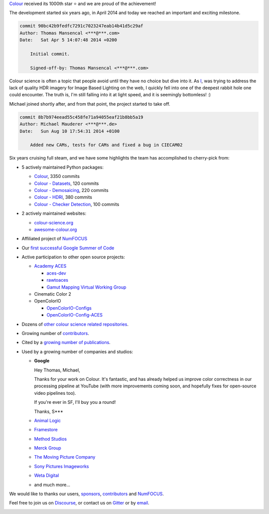 .. title: Our First 1000 Stars on Github!
.. slug: our-first-1000-stars-on-github
.. date: 2020-09-28 09:39:40 UTC+01:00
.. tags: colour, colour science, github
.. category: 
.. link: 
.. description: 
.. type: text
.. status: draft

`Colour <https://github.com/colour-science/colour>`__ received its 1000th star
⭐ and we are proud of the achievement!

.. TEASER_END

The development started six years ago, in April 2014 and today we reached an
important and exciting milestone.

.. code:: shell

    commit 90bc42b9fedfc7291c7023247eab14b41d5c29af
    Author: Thomas Mansencal <***@***.com>
    Date:   Sat Apr 5 14:07:48 2014 +0200

        Initial commit.

        Signed-off-by: Thomas Mansencal <***@***.com>

Colour science is often a topic that people avoid until they have no choice but
dive into it. As `I <https://github.com/KelSolaar>`__, was trying to address
the lack of quality HDR imagery for Image Based Lighting on the web, I quickly
fell into one of the deepest rabbit hole one could encounter. The truth is,
I'm still falling into it at light speed, and it is seemingly bottomless! :)

Michael joined shortly after, and from that point, the project started to take
off.

.. code:: shell

    commit 8b7b974eead55c458fe71a94055eaf21b8bb5a19
    Author: Michael Mauderer <***@***.de>
    Date:   Sun Aug 10 17:54:31 2014 +0100

        Added new CAMs, tests for CAMs and fixed a bug in CIECAM02

Six years cruising full steam, and we have some highlights the team has
accomplished to cherry-pick from:

-   5 actively maintained Python packages:

    -   `Colour <https://github.com/colour-science/colour>`__, 3350 commits
    -   `Colour - Datasets <https://github.com/colour-science/colour-datasets>`__, 120 commits
    -   `Colour - Demosaicing <https://github.com/colour-science/colour-demosaicing>`__, 220 commits
    -   `Colour - HDRI <https://github.com/colour-science/colour-hdri>`__, 380 commits
    -   `Colour - Checker Detection <https://github.com/colour-science/colour-checker-detection>`__, 100 commits

-   2 actively maintained websites:

    -   `colour-science.org <https://www.colour-science.org/>`__
    -   `awesome-colour.org <http://awesome-colour.org/>`__

-   Affiliated project of `NumFOCUS <https://numfocus.org/>`__
-   Our `first successful Google Summer of Code <https://i.imgur.com/PDwex2j.png>`__
-   Active participation to other open source projects:

    -   `Academy ACES <https://www.oscars.org/science-technology/sci-tech-projects/aces>`__

        -   `aces-dev <https://github.com/ampas/aces-dev>`__
        -   `rawtoaces <https://github.com/ampas/rawtoaces>`__
        -   `Gamut Mapping Virtual Working Group <https://github.com/colour-science/aces-vwg-gamut-mapping-2020>`__

    -   Cinematic Color 2
    -   OpenColorIO

        -   `OpenColorIO-Configs <https://github.com/colour-science/OpenColorIO-Configs>`__
        -   `OpenColorIO-Config-ACES <https://github.com/AcademySoftwareFoundation/OpenColorIO-Config-ACES>`__

-   Dozens of `other colour science related repositories <https://github.com/colour-science>`__.
-   Growing number of `contributors <https://www.colour-science.org/contributors/>`__.
-   Cited by a `growing number of publications <https://www.colour-science.org/cited-by/>`__.
-   Used by a growing number of companies and studios:

    -   **Google**

        Hey Thomas, Michael,

        Thanks for your work on Colour. It's fantastic, and has already helped us improve color correctness in our processing pipeline at YouTube (with more improvements coming soon, and hopefully fixes for open-source video pipelines too).

        If you're ever in SF, I'll buy you a round!

        Thanks,
        S***
    -   `Animal Logic <https://www.animallogic.com/>`__
    -   `Framestore <https://www.framestore.com/>`__
    -   `Method Studios <https://www.methodstudios.com/>`__
    -   `Merck Group <https://www.merckgroup.com/>`__
    -   `The Moving Picture Company <https://www.moving-picture.com/>`__
    -   `Sony Pictures Imageworks <https://www.imageworks.com/>`__
    -   `Weta Digital <https://www.wetafx.co.nz/>`__
    -   and much more...

We would like to thanks our users, `sponsors <https://github.com/colour-science/colour/blob/develop/SPONSORS.rst>`__, `contributors <https://github.com/colour-science/colour/blob/develop/CONTRIBUTORS.rst>`__
and `NumFOCUS <https://numfocus.org/>`__.

Feel free to join us on `Discourse <https://colour-science.discourse.group/>`__,
or contact us on `Gitter <https://gitter.im/colour-science/colour>`__ or by
`email <mailto:colour-developers@colour-science.org>`__.

.. image:: /images/1000_Stars.png
    :target: https://star-history.t9t.io/#colour-science/colour
